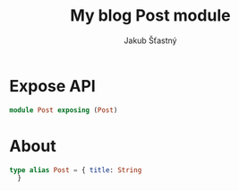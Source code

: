#+TITLE: My blog Post module
#+AUTHOR: Jakub Šťastný
#+BABEL: :cache yes
#+PROPERTY: header-args :tangle yes

* Expose API

#+BEGIN_SRC elm :tangle yes
module Post exposing (Post)
#+END_SRC

* About

#+BEGIN_SRC elm :tangle yes
type alias Post = { title: String
  }
#+END_SRC
